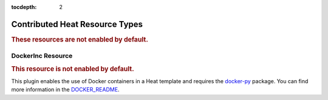 ..
      Licensed under the Apache License, Version 2.0 (the "License"); you may
      not use this file except in compliance with the License. You may obtain
      a copy of the License at

          http://www.apache.org/licenses/LICENSE-2.0

      Unless required by applicable law or agreed to in writing, software
      distributed under the License is distributed on an "AS IS" BASIS, WITHOUT
      WARRANTIES OR CONDITIONS OF ANY KIND, either express or implied. See the
      License for the specific language governing permissions and limitations
      under the License.

:tocdepth: 2

Contributed Heat Resource Types
===============================

.. rubric:: These resources are not enabled by default.

.. contribrespages:: OS::


DockerInc Resource
------------------

.. rubric:: This resource is not enabled by default.

This plugin enables the use of  Docker containers in a Heat template and
requires the `docker-py <https://pypi.org/project/docker-py>`_
package. You can find more information in the `DOCKER_README
<https://git.openstack.org/cgit/openstack/heat/tree/contrib/heat_docker/README.md>`_.

.. contribrespages:: DockerInc::
